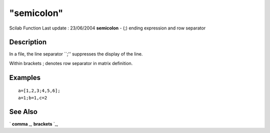 ====
"semicolon"
====

Scilab Function Last update : 23/06/2004
**semicolon** - (;) ending expression and row separator



Description
~~~~~~~~~~~

In a file, the line separator ``;'' suppresses the display of the
line.

Within brackets ; denotes row separator in matrix definition.



Examples
~~~~~~~~


::

    
        a=[1,2,3;4,5,6];
        a=1;b=1,c=2
        




See Also
~~~~~~~~

` **comma** `_,` **brackets** `_,

.. _
      : ://./programming/comma.htm
.. _
      : ://./programming/brackets.htm


